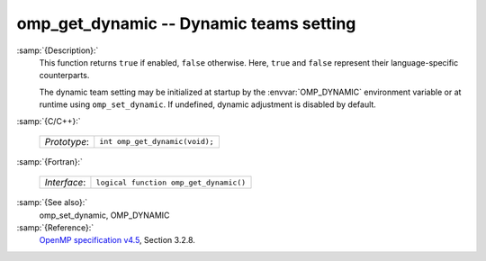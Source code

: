 ..
  Copyright 1988-2021 Free Software Foundation, Inc.
  This is part of the GCC manual.
  For copying conditions, see the GPL license file

.. _omp_get_dynamic:
omp_get_dynamic -- Dynamic teams setting
****************************************

:samp:`{Description}:`
  This function returns ``true`` if enabled, ``false`` otherwise. 
  Here, ``true`` and ``false`` represent their language-specific 
  counterparts.

  The dynamic team setting may be initialized at startup by the 
  :envvar:`OMP_DYNAMIC` environment variable or at runtime using
  ``omp_set_dynamic``.  If undefined, dynamic adjustment is
  disabled by default.

:samp:`{C/C++}:`

  ============  ==============================
  *Prototype*:  ``int omp_get_dynamic(void);``
  ============  ==============================

:samp:`{Fortran}:`

  ============  ======================================
  *Interface*:  ``logical function omp_get_dynamic()``
  ============  ======================================

:samp:`{See also}:`
  omp_set_dynamic, OMP_DYNAMIC

:samp:`{Reference}:`
  `OpenMP specification v4.5 <https://www.openmp.org>`_, Section 3.2.8.

